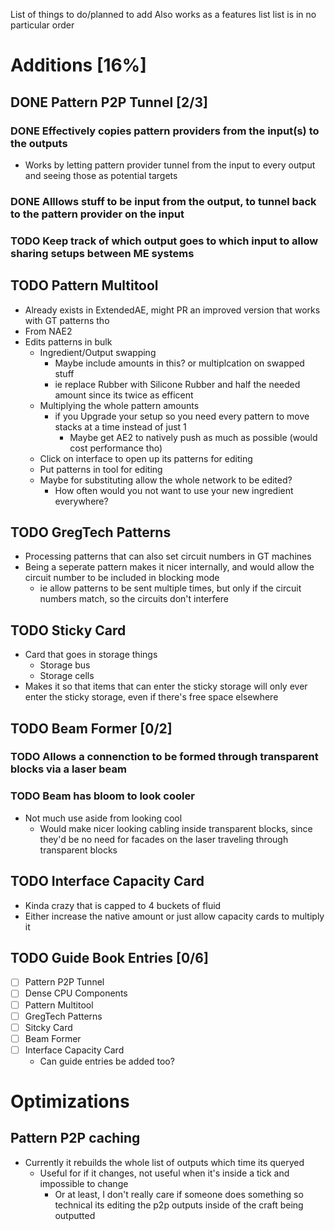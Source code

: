 List of things to do/planned to add
Also works as a features list
list is in no particular order

* Additions [16%]
** DONE Pattern P2P Tunnel [2/3]
*** DONE Effectively copies pattern providers from the input(s) to the outputs
 - Works by letting pattern provider tunnel from the input to every output and
   seeing those as potential targets
*** DONE Alllows stuff to be input from the output, to tunnel back to the pattern provider on the input
*** TODO Keep track of which output goes to which input to allow sharing setups between ME systems
** TODO Pattern Multitool
 - Already exists in ExtendedAE, might PR an improved version that works with GT
   patterns tho
 - From NAE2
 - Edits patterns in bulk
   - Ingredient/Output swapping
     - Maybe include amounts in this? or multiplcation on swapped stuff
     - ie replace Rubber with Silicone Rubber and half the needed amount since
       its twice as efficent
   - Multiplying the whole pattern amounts
     - if you Upgrade your setup so you need every pattern to move stacks at a
       time instead of just 1
       - Maybe get AE2 to natively push as much as possible (would cost
         performance tho)
   - Click on interface to open up its patterns for editing
   - Put patterns in tool for editing
   - Maybe for substituting allow the whole network to be edited?
     - How often would you not want to use your new ingredient everywhere?

** TODO GregTech Patterns
 - Processing patterns that can also set circuit numbers in GT machines
 - Being a seperate pattern makes it nicer internally, and would allow the
   circuit number to be included in blocking mode
   - ie allow patterns to be sent multiple times, but only if the circuit
     numbers match, so the circuits don't interfere

** TODO Sticky Card
 - Card that goes in storage things
   - Storage bus
   - Storage cells
 - Makes it so that items that can enter the sticky storage will only ever enter the
   sticky storage, even if there's free space elsewhere

** TODO Beam Former [0/2]
*** TODO Allows a connenction to be formed through transparent blocks via a laser beam
*** TODO Beam has bloom to look cooler
 - Not much use aside from looking cool
   - Would make nicer looking cabling inside transparent blocks, since they'd be
     no need for facades on the laser traveling through transparent blocks

** TODO Interface Capacity Card
 - Kinda crazy that is capped to 4 buckets of fluid
 - Either increase the native amount or just allow capacity cards to multiply it



** TODO Guide Book Entries [0/6]
 - [ ] Pattern P2P Tunnel
 - [ ] Dense CPU Components
 - [ ] Pattern Multitool
 - [ ] GregTech Patterns
 - [ ] Sitcky Card
 - [ ] Beam Former
 - [ ] Interface Capacity Card
   - Can guide entries be added too?


* Optimizations
** Pattern P2P caching
 - Currently it rebuilds the whole list of outputs which time its queryed
   - Useful for if it changes, not useful when it's inside a tick and impossible
     to change
     - Or at least, I don't really care if someone does something so technical its
       editing the p2p outputs inside of the craft being outputted
